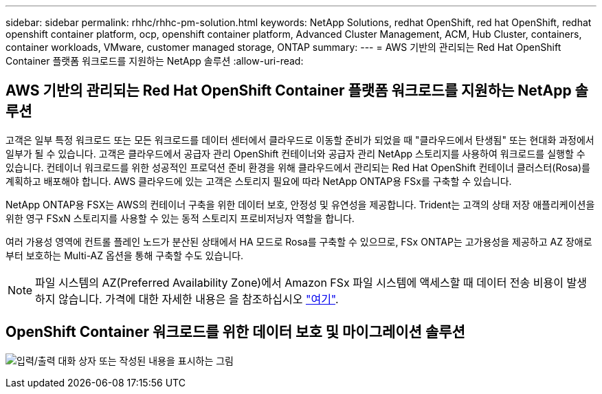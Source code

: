 ---
sidebar: sidebar 
permalink: rhhc/rhhc-pm-solution.html 
keywords: NetApp Solutions, redhat OpenShift, red hat OpenShift, redhat openshift container platform, ocp, openshift container platform, Advanced Cluster Management, ACM, Hub Cluster, containers, container workloads, VMware, customer managed storage, ONTAP 
summary:  
---
= AWS 기반의 관리되는 Red Hat OpenShift Container 플랫폼 워크로드를 지원하는 NetApp 솔루션
:allow-uri-read: 




== AWS 기반의 관리되는 Red Hat OpenShift Container 플랫폼 워크로드를 지원하는 NetApp 솔루션

[role="lead"]
고객은 일부 특정 워크로드 또는 모든 워크로드를 데이터 센터에서 클라우드로 이동할 준비가 되었을 때 "클라우드에서 탄생됨" 또는 현대화 과정에서 일부가 될 수 있습니다. 고객은 클라우드에서 공급자 관리 OpenShift 컨테이너와 공급자 관리 NetApp 스토리지를 사용하여 워크로드를 실행할 수 있습니다. 컨테이너 워크로드를 위한 성공적인 프로덕션 준비 환경을 위해 클라우드에서 관리되는 Red Hat OpenShift 컨테이너 클러스터(Rosa)를 계획하고 배포해야 합니다. AWS 클라우드에 있는 고객은 스토리지 필요에 따라 NetApp ONTAP용 FSx를 구축할 수 있습니다.

NetApp ONTAP용 FSX는 AWS의 컨테이너 구축을 위한 데이터 보호, 안정성 및 유연성을 제공합니다. Trident는 고객의 상태 저장 애플리케이션을 위한 영구 FSxN 스토리지를 사용할 수 있는 동적 스토리지 프로비저닝자 역할을 합니다.

여러 가용성 영역에 컨트롤 플레인 노드가 분산된 상태에서 HA 모드로 Rosa를 구축할 수 있으므로, FSx ONTAP는 고가용성을 제공하고 AZ 장애로부터 보호하는 Multi-AZ 옵션을 통해 구축할 수도 있습니다.


NOTE: 파일 시스템의 AZ(Preferred Availability Zone)에서 Amazon FSx 파일 시스템에 액세스할 때 데이터 전송 비용이 발생하지 않습니다. 가격에 대한 자세한 내용은 을 참조하십시오 link:https://aws.amazon.com/fsx/netapp-ontap/pricing/["여기"].



== OpenShift Container 워크로드를 위한 데이터 보호 및 마이그레이션 솔루션

image:rhhc-rosa-with-fsxn.png["입력/출력 대화 상자 또는 작성된 내용을 표시하는 그림"]
